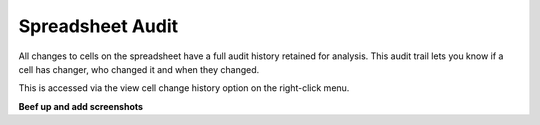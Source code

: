 Spreadsheet Audit
----------------- 

All changes to cells on the spreadsheet have a full audit history retained for analysis. This audit trail lets you know if a cell has changer, who changed it and when they changed. 

This is accessed via the view cell change history option on the right-click menu. 

**Beef up and add screenshots**
